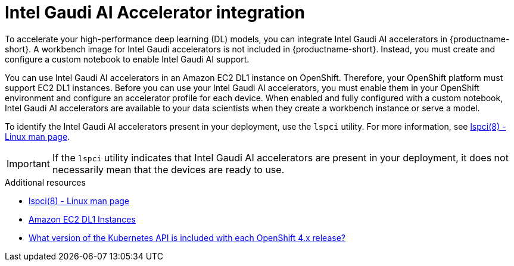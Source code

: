 :_module-type: CONCEPT

[id='intel-gaudi-ai-accelerator-integration_{context}']
= Intel Gaudi AI Accelerator integration

[role='_abstract']
To accelerate your high-performance deep learning (DL) models, you can integrate Intel Gaudi AI accelerators in {productname-short}. A workbench image for Intel Gaudi accelerators is not included in {productname-short}. Instead, you must create and configure a custom notebook to enable Intel Gaudi AI support.

You can use Intel Gaudi AI accelerators in an Amazon EC2 DL1 instance on OpenShift. Therefore, your OpenShift platform must support EC2 DL1 instances. 
Before you can use your Intel Gaudi AI accelerators, you must enable them in your OpenShift environment and configure an accelerator profile for each device. When enabled and fully configured with a custom notebook, Intel Gaudi AI accelerators are available to your data scientists when they create a workbench instance or serve a model. 

To identify the Intel Gaudi AI accelerators present in your deployment, use the `lspci` utility. For more information, see link:https://linux.die.net/man/8/lspci[lspci(8) - Linux man page].

[IMPORTANT]
====
If the `lspci` utility indicates that Intel Gaudi AI accelerators are present in your deployment, it does not necessarily mean that the devices are ready to use. 
====

[role="_additional-resources"]
.Additional resources
* link:https://linux.die.net/man/8/lspci[lspci(8) - Linux man page] 
* link:https://aws.amazon.com/ec2/instance-types/dl1/[Amazon EC2 DL1 Instances]
* link:https://access.redhat.com/solutions/4870701[What version of the Kubernetes API is included with each OpenShift 4.x release?]
